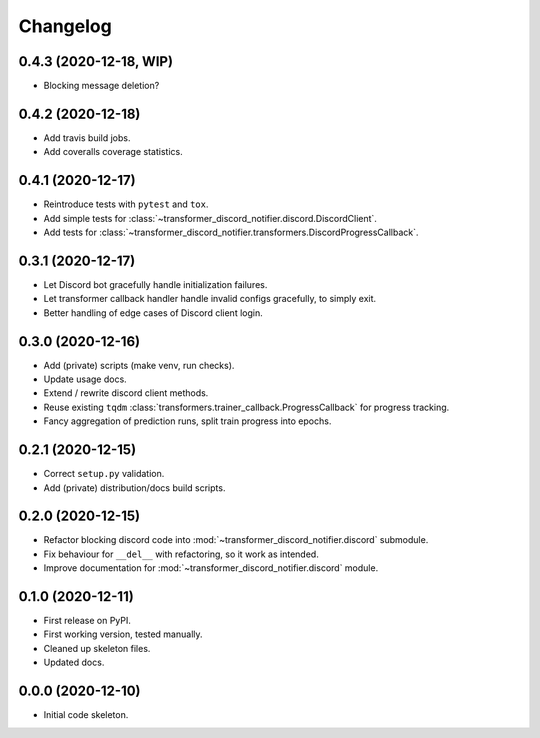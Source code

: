 
Changelog
=========

0.4.3 (2020-12-18, WIP)
-----------------------

* Blocking message deletion?

0.4.2 (2020-12-18)
------------------

* Add travis build jobs.
* Add coveralls coverage statistics.

0.4.1 (2020-12-17)
------------------

* Reintroduce tests with ``pytest`` and ``tox``.
* Add simple tests for :class:`~transformer_discord_notifier.discord.DiscordClient`.
* Add tests for :class:`~transformer_discord_notifier.transformers.DiscordProgressCallback`.

0.3.1 (2020-12-17)
------------------

* Let Discord bot gracefully handle initialization failures.
* Let transformer callback handler handle invalid configs gracefully, to simply exit.
* Better handling of edge cases of Discord client login.

0.3.0 (2020-12-16)
------------------

* Add (private) scripts (make venv, run checks).
* Update usage docs.
* Extend / rewrite discord client methods.
* Reuse existing ``tqdm`` :class:`transformers.trainer_callback.ProgressCallback` for progress tracking.
* Fancy aggregation of prediction runs, split train progress into epochs.

0.2.1 (2020-12-15)
------------------

* Correct ``setup.py`` validation.
* Add (private) distribution/docs build scripts.

0.2.0 (2020-12-15)
------------------

* Refactor blocking discord code into :mod:`~transformer_discord_notifier.discord` submodule.
* Fix behaviour for ``__del__`` with refactoring, so it work as intended.
* Improve documentation for :mod:`~transformer_discord_notifier.discord` module.

0.1.0 (2020-12-11)
------------------

* First release on PyPI.
* First working version, tested manually.
* Cleaned up skeleton files.
* Updated docs.

0.0.0 (2020-12-10)
------------------

* Initial code skeleton.
